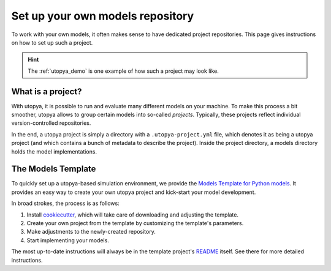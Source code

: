 .. _project_repo:

Set up your own models repository
=================================

To work with your own models, it often makes sense to have dedicated project repositories.
This page gives instructions on how to set up such a project.

.. hint::

    The :ref:`utopya_demo` is one example of how such a project may look like.


What is a project?
------------------
With utopya, it is possible to run and evaluate many different models on your machine.
To make this process a bit smoother, utopya allows to group certain models into so-called *projects*.
Typically, these projects reflect individual version-controlled repositories.

In the end, a utopya project is simply a directory with a ``.utopya-project.yml`` file, which denotes it as being a utopya project (and which contains a bunch of metadata to describe the project).
Inside the project directory, a models directory holds the model implementations.


.. _template_project:

The Models Template
-------------------
To quickly set up a utopya-based simulation environment, we provide the `Models Template for Python models <https://gitlab.com/utopia-project/models_template_py>`_.
It provides an easy way to create your own utopya project and kick-start your model development.

In broad strokes, the process is as follows:

#. Install `cookiecutter <https://cookiecutter.readthedocs.io>`_, which will take care of downloading and adjusting the template.
#. Create your own project from the template by customizing the template's parameters.
#. Make adjustments to the newly-created repository.
#. Start implementing your models.

The most up-to-date instructions will always be in the template project's `README <https://gitlab.com/utopia-project/models_template_py#instructions>`_ itself.
See there for more detailed instructions.
